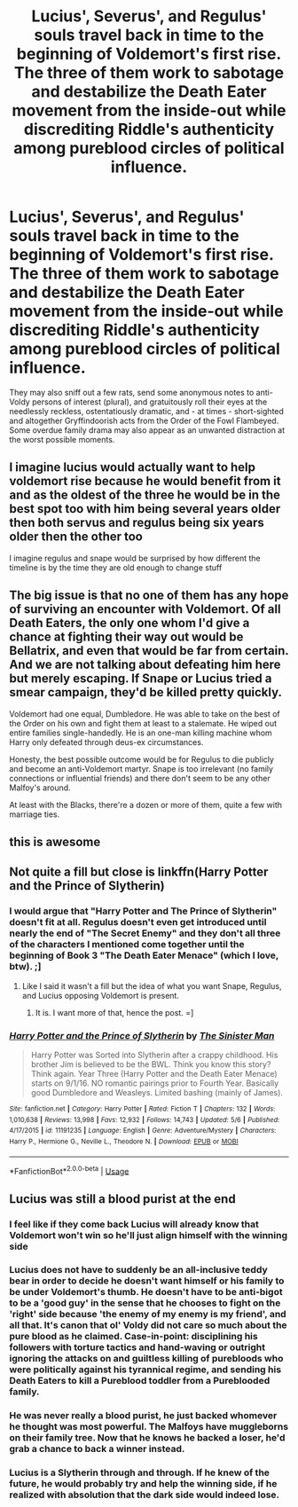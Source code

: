 #+TITLE: Lucius', Severus', and Regulus' souls travel back in time to the beginning of Voldemort's first rise. The three of them work to sabotage and destabilize the Death Eater movement from the inside-out while discrediting Riddle's authenticity among pureblood circles of political influence.

* Lucius', Severus', and Regulus' souls travel back in time to the beginning of Voldemort's first rise. The three of them work to sabotage and destabilize the Death Eater movement from the inside-out while discrediting Riddle's authenticity among pureblood circles of political influence.
:PROPERTIES:
:Author: CommandUltra2
:Score: 44
:DateUnix: 1589875689.0
:DateShort: 2020-May-19
:FlairText: Prompt
:END:
They may also sniff out a few rats, send some anonymous notes to anti-Voldy persons of interest (plural), and gratuitously roll their eyes at the needlessly reckless, ostentatiously dramatic, and - at times - short-sighted and altogether Gryffindoorish acts from the Order of the Fowl Flambeyed. Some overdue family drama may also appear as an unwanted distraction at the worst possible moments.


** I imagine lucius would actually want to help voldemort rise because he would benefit from it and as the oldest of the three he would be in the best spot too with him being several years older then both servus and regulus being six years older then the other too

I imagine regulus and snape would be surprised by how different the timeline is by the time they are old enough to change stuff
:PROPERTIES:
:Author: CommanderL3
:Score: 14
:DateUnix: 1589892592.0
:DateShort: 2020-May-19
:END:


** The big issue is that no one of them has any hope of surviving an encounter with Voldemort. Of all Death Eaters, the only one whom I'd give a chance at fighting their way out would be Bellatrix, and even that would be far from certain. And we are not talking about defeating him here but merely escaping. If Snape or Lucius tried a smear campaign, they'd be killed pretty quickly.

Voldemort had one equal, Dumbledore. He was able to take on the best of the Order on his own and fight them at least to a stalemate. He wiped out entire families single-handedly. He is an one-man killing machine whom Harry only defeated through deus-ex circumstances.

Honesty, the best possible outcome would be for Regulus to die publicly and become an anti-Voldemort martyr. Snape is too irrelevant (no family connections or influential friends) and there don't seem to be any other Malfoy's around.

At least with the Blacks, there're a dozen or more of them, quite a few with marriage ties.
:PROPERTIES:
:Author: Hellstrike
:Score: 8
:DateUnix: 1589898344.0
:DateShort: 2020-May-19
:END:


** this is awesome
:PROPERTIES:
:Author: Starstruckfangurl
:Score: 4
:DateUnix: 1589889852.0
:DateShort: 2020-May-19
:END:


** Not quite a fill but close is linkffn(Harry Potter and the Prince of Slytherin)
:PROPERTIES:
:Author: cretsben
:Score: 3
:DateUnix: 1589897476.0
:DateShort: 2020-May-19
:END:

*** I would argue that "Harry Potter and The Prince of Slytherin" doesn't fit at all. Regulus doesn't even get introduced until nearly the end of "The Secret Enemy" and they don't all three of the characters I mentioned come together until the beginning of Book 3 "The Death Eater Menace" (which I love, btw). ;]
:PROPERTIES:
:Author: CommandUltra2
:Score: 4
:DateUnix: 1589903662.0
:DateShort: 2020-May-19
:END:

**** Like I said it wasn't a fill but the idea of what you want Snape, Regulus, and Lucius opposing Voldemort is present.
:PROPERTIES:
:Author: cretsben
:Score: 7
:DateUnix: 1589903759.0
:DateShort: 2020-May-19
:END:

***** It is. I want more of that, hence the post. =]
:PROPERTIES:
:Author: CommandUltra2
:Score: 3
:DateUnix: 1589904368.0
:DateShort: 2020-May-19
:END:


*** [[https://www.fanfiction.net/s/11191235/1/][*/Harry Potter and the Prince of Slytherin/*]] by [[https://www.fanfiction.net/u/4788805/The-Sinister-Man][/The Sinister Man/]]

#+begin_quote
  Harry Potter was Sorted into Slytherin after a crappy childhood. His brother Jim is believed to be the BWL. Think you know this story? Think again. Year Three (Harry Potter and the Death Eater Menace) starts on 9/1/16. NO romantic pairings prior to Fourth Year. Basically good Dumbledore and Weasleys. Limited bashing (mainly of James).
#+end_quote

^{/Site/:} ^{fanfiction.net} ^{*|*} ^{/Category/:} ^{Harry} ^{Potter} ^{*|*} ^{/Rated/:} ^{Fiction} ^{T} ^{*|*} ^{/Chapters/:} ^{132} ^{*|*} ^{/Words/:} ^{1,010,638} ^{*|*} ^{/Reviews/:} ^{13,998} ^{*|*} ^{/Favs/:} ^{12,932} ^{*|*} ^{/Follows/:} ^{14,743} ^{*|*} ^{/Updated/:} ^{5/6} ^{*|*} ^{/Published/:} ^{4/17/2015} ^{*|*} ^{/id/:} ^{11191235} ^{*|*} ^{/Language/:} ^{English} ^{*|*} ^{/Genre/:} ^{Adventure/Mystery} ^{*|*} ^{/Characters/:} ^{Harry} ^{P.,} ^{Hermione} ^{G.,} ^{Neville} ^{L.,} ^{Theodore} ^{N.} ^{*|*} ^{/Download/:} ^{[[http://www.ff2ebook.com/old/ffn-bot/index.php?id=11191235&source=ff&filetype=epub][EPUB]]} ^{or} ^{[[http://www.ff2ebook.com/old/ffn-bot/index.php?id=11191235&source=ff&filetype=mobi][MOBI]]}

--------------

*FanfictionBot*^{2.0.0-beta} | [[https://github.com/tusing/reddit-ffn-bot/wiki/Usage][Usage]]
:PROPERTIES:
:Author: FanfictionBot
:Score: 1
:DateUnix: 1589897488.0
:DateShort: 2020-May-19
:END:


** Lucius was still a blood purist at the end
:PROPERTIES:
:Author: chlorinecrownt
:Score: 2
:DateUnix: 1589902759.0
:DateShort: 2020-May-19
:END:

*** I feel like if they come back Lucius will already know that Voldemort won't win so he'll just align himself with the winning side
:PROPERTIES:
:Author: XXomega_duckXX
:Score: 9
:DateUnix: 1589904084.0
:DateShort: 2020-May-19
:END:


*** Lucius does not have to suddenly be an all-inclusive teddy bear in order to decide he doesn't want himself or his family to be under Voldemort's thumb. He doesn't have to be anti-bigot to be a 'good guy' in the sense that he chooses to fight on the 'right' side because 'the enemy of my enemy is my friend', and all that. It's canon that ol' Voldy did not care so much about the pure blood as he claimed. Case-in-point: disciplining his followers with torture tactics and hand-waving or outright ignoring the attacks on and guiltless killing of purebloods who were politically against his tyrannical regime, and sending his Death Eaters to kill a Pureblood toddler from a Pureblooded family.
:PROPERTIES:
:Author: CommandUltra2
:Score: 9
:DateUnix: 1589904297.0
:DateShort: 2020-May-19
:END:


*** He was never really a blood purist, he just backed whomever he thought was most powerful. The Malfoys have muggleborns on their family tree. Now that he knows he backed a loser, he'd grab a chance to back a winner instead.
:PROPERTIES:
:Author: MTheLoud
:Score: 5
:DateUnix: 1589907949.0
:DateShort: 2020-May-19
:END:


*** Lucius is a Slytherin through and through. If he knew of the future, he would probably try and help the winning side, if he realized with absolution that the dark side would indeed lose.
:PROPERTIES:
:Author: SnarkyAndProud
:Score: 4
:DateUnix: 1589922573.0
:DateShort: 2020-May-20
:END:
